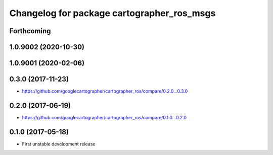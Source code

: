 ^^^^^^^^^^^^^^^^^^^^^^^^^^^^^^^^^^^^^^^^^^^
Changelog for package cartographer_ros_msgs
^^^^^^^^^^^^^^^^^^^^^^^^^^^^^^^^^^^^^^^^^^^

Forthcoming
-----------

1.0.9002 (2020-10-30)
---------------------

1.0.9001 (2020-02-06)
---------------------

0.3.0 (2017-11-23)
------------------
* https://github.com/googlecartographer/cartographer_ros/compare/0.2.0...0.3.0

0.2.0 (2017-06-19)
------------------
* https://github.com/googlecartographer/cartographer_ros/compare/0.1.0...0.2.0

0.1.0 (2017-05-18)
------------------
* First unstable development release
